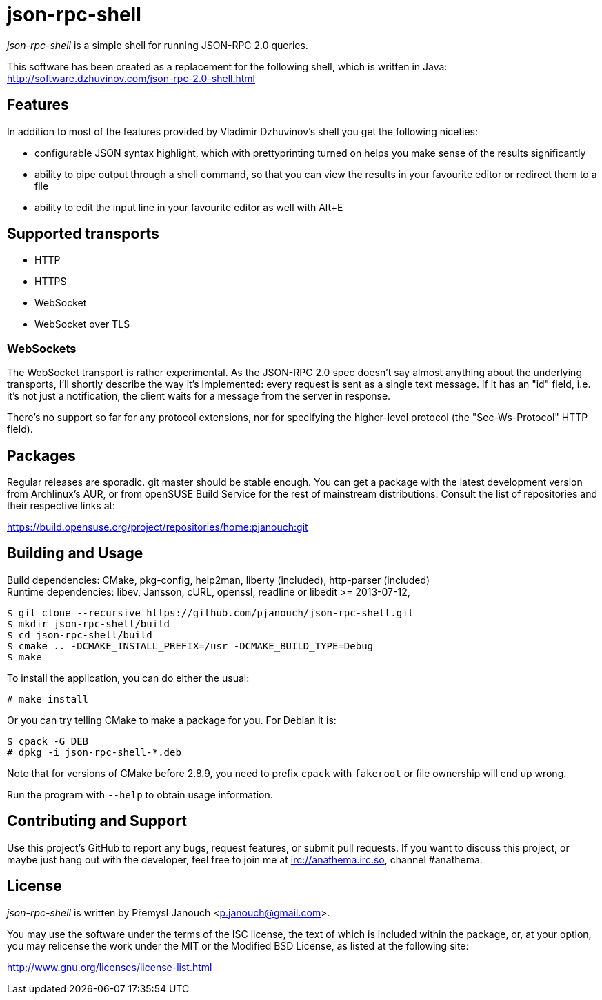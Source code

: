 json-rpc-shell
==============
:compact-option:

'json-rpc-shell' is a simple shell for running JSON-RPC 2.0 queries.

This software has been created as a replacement for the following shell, which
is written in Java: http://software.dzhuvinov.com/json-rpc-2.0-shell.html

Features
--------
In addition to most of the features provided by Vladimir Dzhuvinov's shell
you get the following niceties:

 - configurable JSON syntax highlight, which with prettyprinting turned on
   helps you make sense of the results significantly
 - ability to pipe output through a shell command, so that you can view the
   results in your favourite editor or redirect them to a file
 - ability to edit the input line in your favourite editor as well with Alt+E

Supported transports
--------------------
 - HTTP
 - HTTPS
 - WebSocket
 - WebSocket over TLS

WebSockets
~~~~~~~~~~
The WebSocket transport is rather experimental.  As the JSON-RPC 2.0 spec
doesn't say almost anything about the underlying transports, I'll shortly
describe the way it's implemented: every request is sent as a single text
message.  If it has an "id" field, i.e. it's not just a notification, the
client waits for a message from the server in response.

There's no support so far for any protocol extensions, nor for specifying
the higher-level protocol (the "Sec-Ws-Protocol" HTTP field).

Packages
--------
Regular releases are sporadic.  git master should be stable enough.  You can get
a package with the latest development version from Archlinux's AUR, or from
openSUSE Build Service for the rest of mainstream distributions.  Consult the
list of repositories and their respective links at:

https://build.opensuse.org/project/repositories/home:pjanouch:git

Building and Usage
------------------
Build dependencies: CMake, pkg-config, help2man,
                    liberty (included), http-parser (included) +
Runtime dependencies: libev, Jansson, cURL, openssl,
                      readline or libedit >= 2013-07-12,

 $ git clone --recursive https://github.com/pjanouch/json-rpc-shell.git
 $ mkdir json-rpc-shell/build
 $ cd json-rpc-shell/build
 $ cmake .. -DCMAKE_INSTALL_PREFIX=/usr -DCMAKE_BUILD_TYPE=Debug
 $ make

To install the application, you can do either the usual:

 # make install

Or you can try telling CMake to make a package for you.  For Debian it is:

 $ cpack -G DEB
 # dpkg -i json-rpc-shell-*.deb

Note that for versions of CMake before 2.8.9, you need to prefix `cpack` with
`fakeroot` or file ownership will end up wrong.

Run the program with `--help` to obtain usage information.

Contributing and Support
------------------------
Use this project's GitHub to report any bugs, request features, or submit pull
requests.  If you want to discuss this project, or maybe just hang out with
the developer, feel free to join me at irc://anathema.irc.so, channel #anathema.

License
-------
'json-rpc-shell' is written by Přemysl Janouch <p.janouch@gmail.com>.

You may use the software under the terms of the ISC license, the text of which
is included within the package, or, at your option, you may relicense the work
under the MIT or the Modified BSD License, as listed at the following site:

http://www.gnu.org/licenses/license-list.html
